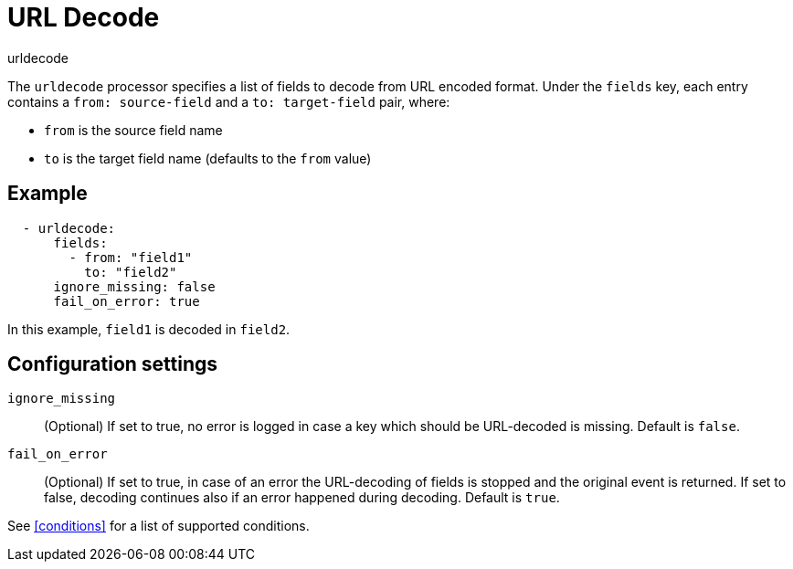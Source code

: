 [[urldecode-processor]]
= URL Decode

++++
<titleabbrev>urldecode</titleabbrev>
++++

The `urldecode` processor specifies a list of fields to decode from URL encoded format. Under the `fields`
key, each entry contains a `from: source-field` and a `to: target-field` pair, where:

* `from` is the source field name
* `to` is the target field name (defaults to the `from` value)

[discrete]
== Example

[source,yaml]
-------
  - urldecode:
      fields:
        - from: "field1"
          to: "field2"
      ignore_missing: false
      fail_on_error: true
-------

In this example, `field1` is decoded in `field2`.

[discrete]
== Configuration settings

`ignore_missing`:: (Optional) If set to true, no error is logged in case a key
which should be URL-decoded is missing. Default is `false`.

`fail_on_error`:: (Optional) If set to true, in case of an error the URL-decoding
of fields is stopped and the original event is returned. If set to false, decoding
continues also if an error happened during decoding. Default is `true`.

See <<conditions>> for a list of supported conditions.
